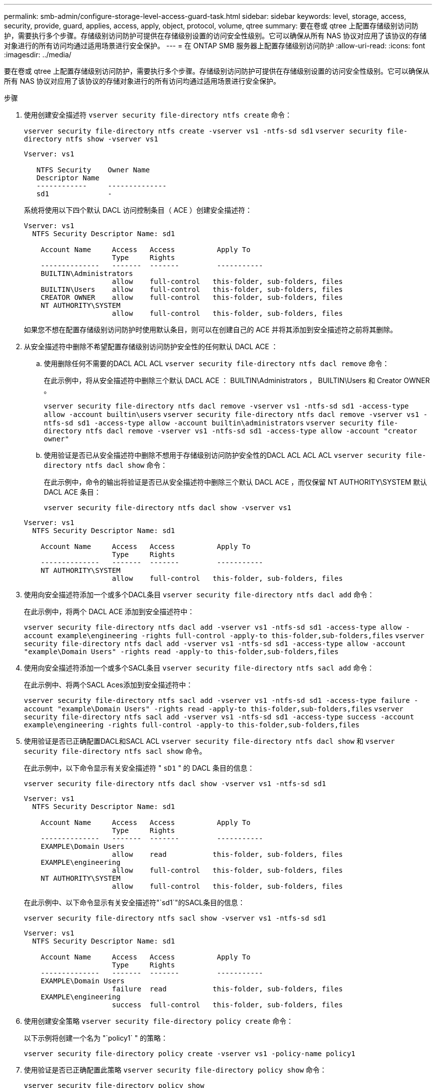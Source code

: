 ---
permalink: smb-admin/configure-storage-level-access-guard-task.html 
sidebar: sidebar 
keywords: level, storage, access, security, provide, guard, applies, access, apply, object, protocol, volume, qtree 
summary: 要在卷或 qtree 上配置存储级别访问防护，需要执行多个步骤。存储级别访问防护可提供在存储级别设置的访问安全性级别。它可以确保从所有 NAS 协议对应用了该协议的存储对象进行的所有访问均通过适用场景进行安全保护。 
---
= 在 ONTAP SMB 服务器上配置存储级别访问防护
:allow-uri-read: 
:icons: font
:imagesdir: ../media/


[role="lead"]
要在卷或 qtree 上配置存储级别访问防护，需要执行多个步骤。存储级别访问防护可提供在存储级别设置的访问安全性级别。它可以确保从所有 NAS 协议对应用了该协议的存储对象进行的所有访问均通过适用场景进行安全保护。

.步骤
. 使用创建安全描述符 `vserver security file-directory ntfs create` 命令：
+
`vserver security file-directory ntfs create -vserver vs1 -ntfs-sd sd1` `vserver security file-directory ntfs show -vserver vs1`

+
[listing]
----

Vserver: vs1

   NTFS Security    Owner Name
   Descriptor Name
   ------------     --------------
   sd1              -
----
+
系统将使用以下四个默认 DACL 访问控制条目（ ACE ）创建安全描述符：

+
[listing]
----

Vserver: vs1
  NTFS Security Descriptor Name: sd1

    Account Name     Access   Access          Apply To
                     Type     Rights
    --------------   -------  -------         -----------
    BUILTIN\Administrators
                     allow    full-control   this-folder, sub-folders, files
    BUILTIN\Users    allow    full-control   this-folder, sub-folders, files
    CREATOR OWNER    allow    full-control   this-folder, sub-folders, files
    NT AUTHORITY\SYSTEM
                     allow    full-control   this-folder, sub-folders, files
----
+
如果您不想在配置存储级别访问防护时使用默认条目，则可以在创建自己的 ACE 并将其添加到安全描述符之前将其删除。

. 从安全描述符中删除不希望配置存储级别访问防护安全性的任何默认 DACL ACE ：
+
.. 使用删除任何不需要的DACL ACL ACL `vserver security file-directory ntfs dacl remove` 命令：
+
在此示例中，将从安全描述符中删除三个默认 DACL ACE ： BUILTIN\Administrators ， BUILTIN\Users 和 Creator OWNER 。

+
`vserver security file-directory ntfs dacl remove -vserver vs1 -ntfs-sd sd1 -access-type allow -account builtin\users` `vserver security file-directory ntfs dacl remove -vserver vs1 -ntfs-sd sd1 -access-type allow -account builtin\administrators` `vserver security file-directory ntfs dacl remove -vserver vs1 -ntfs-sd sd1 -access-type allow -account "creator owner"`

.. 使用验证是否已从安全描述符中删除不想用于存储级别访问防护安全性的DACL ACL ACL ACL `vserver security file-directory ntfs dacl show` 命令：
+
在此示例中，命令的输出将验证是否已从安全描述符中删除三个默认 DACL ACE ，而仅保留 NT AUTHORITY\SYSTEM 默认 DACL ACE 条目：

+
`vserver security file-directory ntfs dacl show -vserver vs1`

+
[listing]
----

Vserver: vs1
  NTFS Security Descriptor Name: sd1

    Account Name     Access   Access          Apply To
                     Type     Rights
    --------------   -------  -------         -----------
    NT AUTHORITY\SYSTEM
                     allow    full-control   this-folder, sub-folders, files
----


. 使用向安全描述符添加一个或多个DACL条目 `vserver security file-directory ntfs dacl add` 命令：
+
在此示例中，将两个 DACL ACE 添加到安全描述符中：

+
`vserver security file-directory ntfs dacl add -vserver vs1 -ntfs-sd sd1 -access-type allow -account example\engineering -rights full-control -apply-to this-folder,sub-folders,files` `vserver security file-directory ntfs dacl add -vserver vs1 -ntfs-sd sd1 -access-type allow -account "example\Domain Users" -rights read -apply-to this-folder,sub-folders,files`

. 使用向安全描述符添加一个或多个SACL条目 `vserver security file-directory ntfs sacl add` 命令：
+
在此示例中、将两个SACL Aces添加到安全描述符中：

+
`vserver security file-directory ntfs sacl add -vserver vs1 -ntfs-sd sd1 -access-type failure -account "example\Domain Users" -rights read -apply-to this-folder,sub-folders,files` `vserver security file-directory ntfs sacl add -vserver vs1 -ntfs-sd sd1 -access-type success -account example\engineering -rights full-control -apply-to this-folder,sub-folders,files`

. 使用验证是否已正确配置DACL和SACL ACL `vserver security file-directory ntfs dacl show` 和 `vserver security file-directory ntfs sacl show` 命令。
+
在此示例中，以下命令显示有关安全描述符 " `sD1` " 的 DACL 条目的信息：

+
`vserver security file-directory ntfs dacl show -vserver vs1 -ntfs-sd sd1`

+
[listing]
----

Vserver: vs1
  NTFS Security Descriptor Name: sd1

    Account Name     Access   Access          Apply To
                     Type     Rights
    --------------   -------  -------         -----------
    EXAMPLE\Domain Users
                     allow    read           this-folder, sub-folders, files
    EXAMPLE\engineering
                     allow    full-control   this-folder, sub-folders, files
    NT AUTHORITY\SYSTEM
                     allow    full-control   this-folder, sub-folders, files
----
+
在此示例中、以下命令显示有关安全描述符"`sd1`"的SACL条目的信息：

+
`vserver security file-directory ntfs sacl show -vserver vs1 -ntfs-sd sd1`

+
[listing]
----

Vserver: vs1
  NTFS Security Descriptor Name: sd1

    Account Name     Access   Access          Apply To
                     Type     Rights
    --------------   -------  -------         -----------
    EXAMPLE\Domain Users
                     failure  read           this-folder, sub-folders, files
    EXAMPLE\engineering
                     success  full-control   this-folder, sub-folders, files
----
. 使用创建安全策略 `vserver security file-directory policy create` 命令：
+
以下示例将创建一个名为 "`policy1` " 的策略：

+
`vserver security file-directory policy create -vserver vs1 -policy-name policy1`

. 使用验证是否已正确配置此策略 `vserver security file-directory policy show` 命令：
+
`vserver security file-directory policy show`

+
[listing]
----

   Vserver          Policy Name
   ------------     --------------
   vs1              policy1
----
. 使用将具有关联安全描述符的任务添加到安全策略中 `vserver security file-directory policy task add` 命令 `-access-control` 参数设置为 `slag`。
+
即使策略可以包含多个存储级别访问防护任务，您也无法将策略配置为同时包含文件目录和存储级别访问防护任务。策略必须包含所有存储级别访问防护任务或所有文件目录任务。

+
在此示例中，将任务添加到名为 "`policy1` " 的策略中，该策略分配给安全描述符 " `sD1` " 。它将分配给 `/datavol1` 访问控制类型设置为`slag`的路径。

+
`vserver security file-directory policy task add -vserver vs1 -policy-name policy1 -path /datavol1 -access-control slag -security-type ntfs -ntfs-mode propagate -ntfs-sd sd1`

. 使用验证是否已正确配置此任务 `vserver security file-directory policy task show` 命令：
+
`vserver security file-directory policy task show -vserver vs1 -policy-name policy1`

+
[listing]
----

 Vserver: vs1
  Policy: policy1

   Index  File/Folder  Access           Security  NTFS       NTFS Security
          Path         Control          Type      Mode       Descriptor Name
   -----  -----------  ---------------  --------  ---------- ---------------
   1      /datavol1    slag             ntfs      propagate  sd1
----
. 使用应用存储级别访问防护安全策略 `vserver security file-directory apply` 命令：
+
`vserver security file-directory apply -vserver vs1 -policy-name policy1`

+
已计划应用安全策略的作业。

. 使用验证应用的存储级别访问防护安全设置是否正确 `vserver security file-directory show` 命令：
+
在此示例中、命令的输出显示已对NTFS卷应用存储级别访问防护安全性 `/datavol1`。即使默认 DACL 允许对所有人进行完全控制，存储级别访问防护安全性也会限制（和审核）对存储级别访问防护设置中定义的组的访问。

+
`vserver security file-directory show -vserver vs1 -path /datavol1`

+
[listing]
----

                Vserver: vs1
              File Path: /datavol1
      File Inode Number: 77
         Security Style: ntfs
        Effective Style: ntfs
         DOS Attributes: 10
 DOS Attributes in Text: ----D---
Expanded Dos Attributes: -
           Unix User Id: 0
          Unix Group Id: 0
         Unix Mode Bits: 777
 Unix Mode Bits in Text: rwxrwxrwx
                   ACLs: NTFS Security Descriptor
                         Control:0x8004
                         Owner:BUILTIN\Administrators
                         Group:BUILTIN\Administrators
                         DACL - ACEs
                           ALLOW-Everyone-0x1f01ff
                           ALLOW-Everyone-0x10000000-OI|CI|IO


                         Storage-Level Access Guard security
                         SACL (Applies to Directories):
                           AUDIT-EXAMPLE\Domain Users-0x120089-FA
                           AUDIT-EXAMPLE\engineering-0x1f01ff-SA
                         DACL (Applies to Directories):
                           ALLOW-EXAMPLE\Domain Users-0x120089
                           ALLOW-EXAMPLE\engineering-0x1f01ff
                           ALLOW-NT AUTHORITY\SYSTEM-0x1f01ff
                         SACL (Applies to Files):
                           AUDIT-EXAMPLE\Domain Users-0x120089-FA
                           AUDIT-EXAMPLE\engineering-0x1f01ff-SA
                         DACL (Applies to Files):
                           ALLOW-EXAMPLE\Domain Users-0x120089
                           ALLOW-EXAMPLE\engineering-0x1f01ff
                           ALLOW-NT AUTHORITY\SYSTEM-0x1f01ff
----


.相关信息
xref:manage-ntfs-security-audit-policies-slag-concept.adoc[使用命令行界面管理 SVM 上的 NTFS 文件安全性， NTFS 审核策略和存储级别访问防护]

xref:workflow-config-storage-level-access-guard-concept.adoc[用于配置存储级别访问防护的工作流]

xref:display-storage-level-access-guard-task.adoc[显示有关存储级别访问防护的信息]

xref:remove-storage-level-access-guard-task.adoc[正在删除存储级别访问防护]
